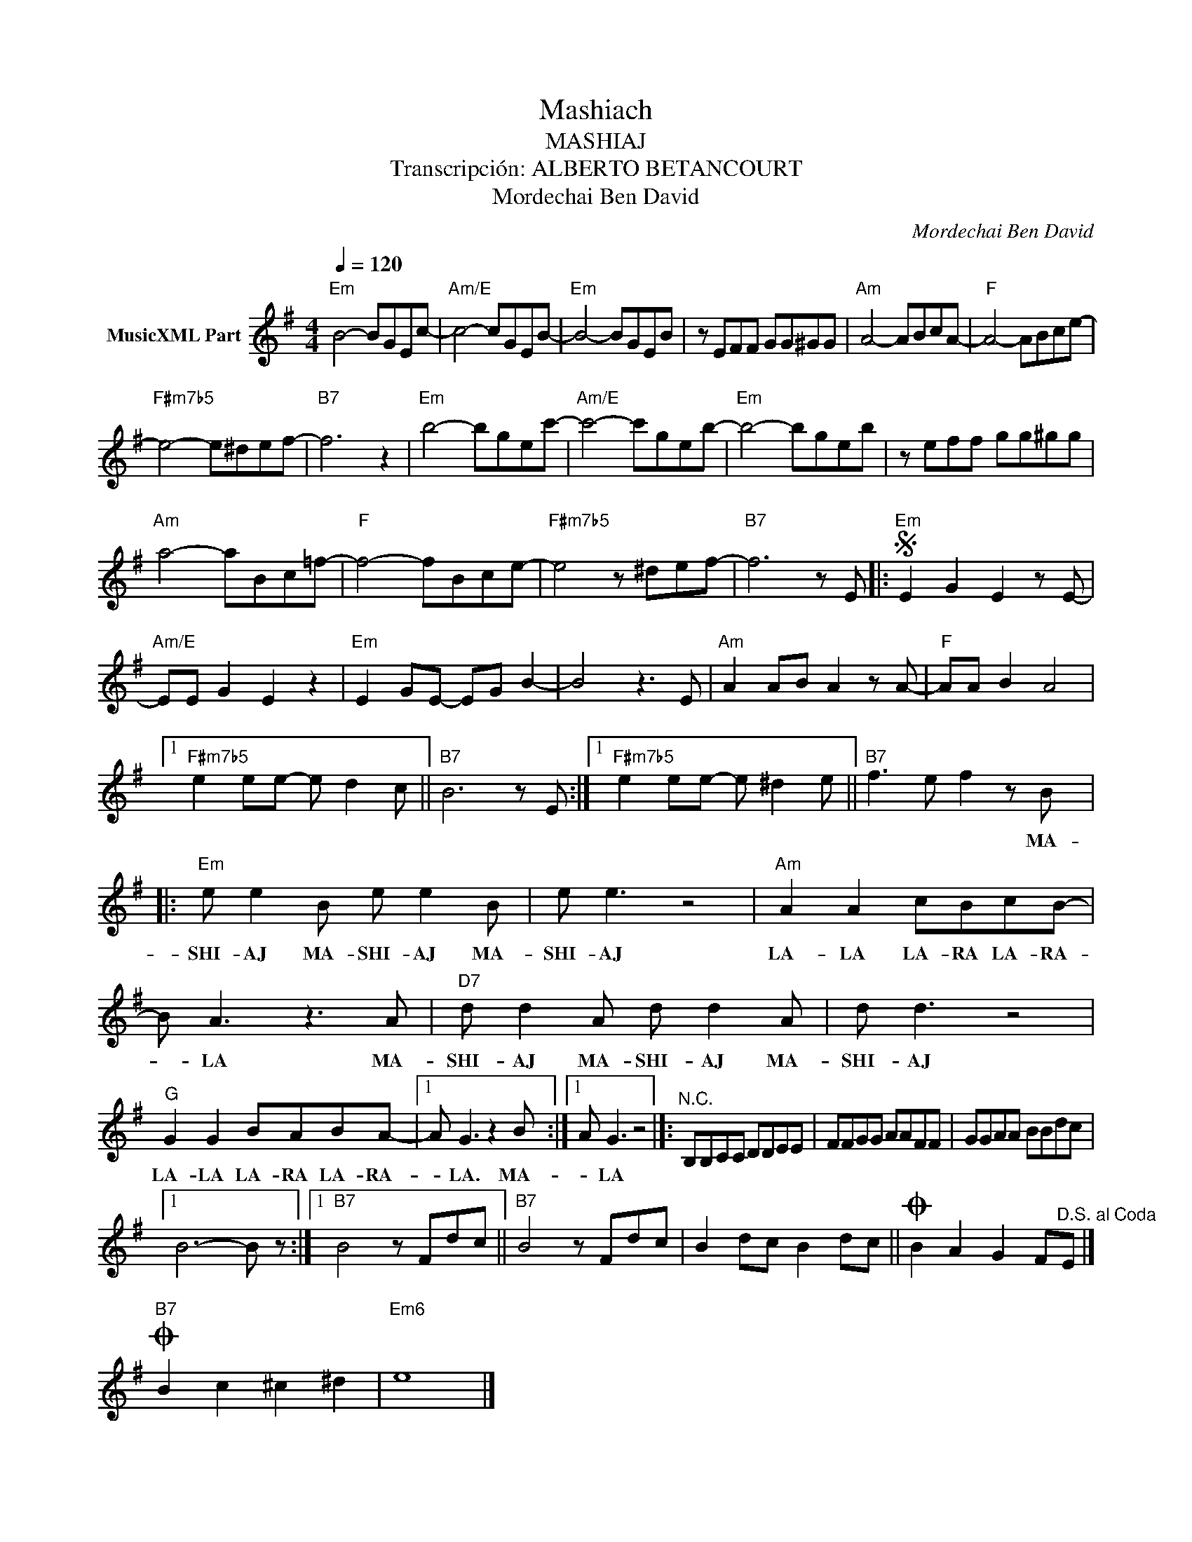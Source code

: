 X:1
T:Mashiach
T:MASHIAJ
T:Transcripción: ALBERTO BETANCOURT
T:Mordechai Ben David
C:Mordechai Ben David
Z:All Rights Reserved
L:1/8
Q:1/4=120
M:4/4
K:G
V:1 treble nm="MusicXML Part"
%%MIDI program 0
%%MIDI control 7 102
%%MIDI control 10 64
V:1
"Em" B4- BGEc- |"Am/E" c4- cGEB- |"Em" B4- BGEB | z EFF GG^GG |"Am" A4- ABcA- |"F" A4- ABce- | %6
w: ||||||
"F#m7b5" e4- e^def- |"B7" f6 z2 |"Em" b4- bgec'- |"Am/E" c'4- c'geb- |"Em" b4- bgeb | z eff gg^gg | %12
w: ||||||
"Am" a4- aBc=f- |"F" f4- fBce- |"F#m7b5" e4 z ^def- |"B7" f6 z E |:S"Em" E2 G2 E2 z E- | %17
w: |||||
"Am/E" EE G2 E2 z2 |"Em" E2 GE- EG B2- | B4 z3 E |"Am" A2 AB A2 z A- |"F" AA B2 A4 |1 %22
w: |||||
"F#m7b5" e2 ee- e d2 c ||"B7" B6 z E :|1"F#m7b5" e2 ee- e ^d2 e ||"B7" f3 e f2 z B |: %26
w: |||* * * MA-|
"Em" e e2 B e e2 B | e e3 z4 |"Am" A2 A2 cBcB- | B A3 z3 A |"D7" d d2 A d d2 A | d d3 z4 | %32
w: SHI- AJ MA- SHI- AJ MA-|SHI- AJ|LA- LA LA- RA LA- RA-|* LA MA-|SHI- AJ MA- SHI- AJ MA-|SHI- AJ|
"G" G2 G2 BABA- |1 A G3 z2 B :|1 A G3 z4 |]:"^N.C." B,B,CC DDEE | FFGG AAFF | GGAA BBdc |1 %38
w: LA- LA LA- RA LA- RA-|* LA. MA-|* LA||||
 B6- B z :|1"B7" B4 z Fdc ||"B7" B4 z Fdc | B2 dc B2 dc ||O B2 A2 G2 F"^D.S. al Coda"E |] %43
w: |||||
O"B7" B2 c2 ^c2 ^d2 |"Em6" e8 |] %45
w: ||

